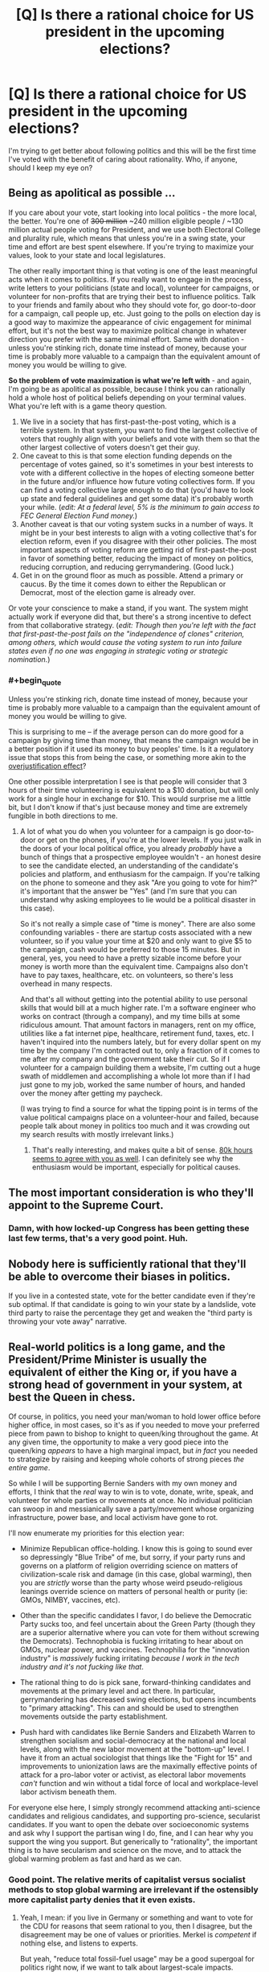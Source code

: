 #+TITLE: [Q] Is there a rational choice for US president in the upcoming elections?

* [Q] Is there a rational choice for US president in the upcoming elections?
:PROPERTIES:
:Author: ianyboo
:Score: 0
:DateUnix: 1430838177.0
:END:
I'm trying to get better about following politics and this will be the first time I've voted with the benefit of caring about rationality. Who, if anyone, should I keep my eye on?


** Being as apolitical as possible ...

If you care about your vote, start looking into local politics - the more local, the better. You're one of +300 million+ ~240 million eligible people / ~130 million actual people voting for President, and we use both Electoral College and plurality rule, which means that unless you're in a swing state, your time and effort are best spent elsewhere. If you're trying to maximize your values, look to your state and local legislatures.

The other really important thing is that voting is one of the least meaningful acts when it comes to politics. If you really want to engage in the process, write letters to your politicians (state and local), volunteer for campaigns, or volunteer for non-profits that are trying their best to influence politics. Talk to your friends and family about who they should vote for, go door-to-door for a campaign, call people up, etc. Just going to the polls on election day is a good way to maximize the appearance of civic engagement for minimal effort, but it's not the best way to maximize political change in whatever direction you prefer with the same minimal effort. Same with donation - unless you're stinking rich, donate time instead of money, because your time is probably more valuable to a campaign than the equivalent amount of money you would be willing to give.

*So the problem of vote maximization is what we're left with* - and again, I'm going be as apolitical as possible, because I think you can rationally hold a whole host of political beliefs depending on your terminal values. What you're left with is a game theory question.

1. We live in a society that has first-past-the-post voting, which is a terrible system. In that system, you want to find the largest collective of voters that roughly align with your beliefs and vote with them so that the other largest collective of voters doesn't get their guy.
2. One caveat to this is that some election funding depends on the percentage of votes gained, so it's sometimes in your best interests to vote with a different collective in the hopes of electing someone better in the future and/or influence how future voting collectives form. If you can find a voting collective large enough to do that (you'd have to look up state and federal guidelines and get some data) it's probably worth your while. (/edit: At a federal level, 5% is the minimum to gain access to FEC General Election Fund money./)
3. Another caveat is that our voting system sucks in a number of ways. It might be in your best interests to align with a voting collective that's for election reform, even if you disagree with their other policies. The most important aspects of voting reform are getting rid of first-past-the-post in favor of something better, reducing the impact of money on politics, reducing corruption, and reducing gerrymandering. (Good luck.)
4. Get in on the ground floor as much as possible. Attend a primary or caucus. By the time it comes down to either the Republican or Democrat, most of the election game is already over.

Or vote your conscience to make a stand, if you want. The system might actually work if everyone did that, but there's a strong incentive to defect from that collaborative strategy. (/edit: Though then you're left with the fact that first-past-the-post fails on the "independence of clones" criterion, among others, which would cause the voting system to run into failure states even if no one was engaging in strategic voting or strategic nomination./)
:PROPERTIES:
:Author: alexanderwales
:Score: 26
:DateUnix: 1430840591.0
:END:

*** #+begin_quote
  Unless you're stinking rich, donate time instead of money, because your time is probably more valuable to a campaign than the equivalent amount of money you would be willing to give.
#+end_quote

This is surprising to me -- if the average person can do more good for a campaign by giving time than money, that means the campaign would be in a better position if it used its money to buy peoples' time. Is it a regulatory issue that stops this from being the case, or something more akin to the [[http://en.wikipedia.org/wiki/Overjustification_effect][overjustification effect]]?

One other possible interpretation I see is that people will consider that 3 hours of their time volunteering is equivalent to a $10 donation, but will only work for a single hour in exchange for $10. This would surprise me a little bit, but I don't know if that's just because money and time are extremely fungible in both directions to me.
:PROPERTIES:
:Author: faul_sname
:Score: 2
:DateUnix: 1430898661.0
:END:

**** A lot of what you do when you volunteer for a campaign is go door-to-door or get on the phones, if you're at the lower levels. If you just walk in the doors of your local political office, you already /probably/ have a bunch of things that a prospective employee wouldn't - an honest desire to see the candidate elected, an understanding of the candidate's policies and platform, and enthusiasm for the campaign. If you're talking on the phone to someone and they ask "Are you going to vote for him?" it's important that the answer be "Yes" (and I'm sure that you can understand why asking employees to lie would be a political disaster in this case).

So it's not really a simple case of "time is money". There are also some confounding variables - there are startup costs associated with a new volunteer, so if you value your time at $20 and only want to give $5 to the campaign, cash would be preferred to those 15 minutes. But in general, yes, you need to have a pretty sizable income before your money is worth more than the equivalent time. Campaigns also don't have to pay taxes, healthcare, etc. on volunteers, so there's less overhead in many respects.

And that's all without getting into the potential ability to use personal skills that would bill at a much higher rate. I'm a software engineer who works on contract (through a company), and my time bills at some ridiculous amount. That amount factors in managers, rent on my office, utilities like a fat internet pipe, healthcare, retirement fund, taxes, etc. I haven't inquired into the numbers lately, but for every dollar spent on my time by the company I'm contracted out to, only a fraction of it comes to me after my company and the government take their cut. So if I volunteer for a campaign building them a website, I'm cutting out a huge swath of middlemen and accomplishing a whole lot more than if I had just gone to my job, worked the same number of hours, and handed over the money after getting my paycheck.

(I was trying to find a source for what the tipping point is in terms of the value political campaigns place on a volunteer-hour and failed, because people talk about money in politics too much and it was crowding out my search results with mostly irrelevant links.)
:PROPERTIES:
:Author: alexanderwales
:Score: 7
:DateUnix: 1430902071.0
:END:

***** That's really interesting, and makes quite a bit of sense. [[https://80000hours.org/2012/10/how-to-be-a-high-impact-volunteer/][80k hours seems to agree with you as well]]. I can definitely see why the enthusiasm would be important, especially for political causes.
:PROPERTIES:
:Author: faul_sname
:Score: 1
:DateUnix: 1430911656.0
:END:


** The most important consideration is who they'll appoint to the Supreme Court.
:PROPERTIES:
:Author: ArgentStonecutter
:Score: 13
:DateUnix: 1430838657.0
:END:

*** Damn, with how locked-up Congress has been getting these last few terms, that's a very good point. Huh.
:PROPERTIES:
:Score: 3
:DateUnix: 1430845668.0
:END:


** Nobody here is sufficiently rational that they'll be able to overcome their biases in politics.

If you live in a contested state, vote for the better candidate even if they're sub optimal. If that candidate is going to win your state by a landslide, vote third party to raise the percentage they get and weaken the "third party is throwing your vote away" narrative.
:PROPERTIES:
:Author: OffColorCommentary
:Score: 17
:DateUnix: 1430839320.0
:END:


** Real-world politics is a long game, and the President/Prime Minister is usually the equivalent of either the King or, if you have a strong head of government in your system, at best the Queen in chess.

Of course, in politics, you need your man/woman to hold lower office before higher office, in most cases, so it's as if you needed to move your preferred piece from pawn to bishop to knight to queen/king throughout the game. At any given time, the opportunity to make a very good piece into the queen/king /appears/ to have a high marginal impact, but /in fact/ you needed to strategize by raising and keeping whole cohorts of strong pieces /the entire game/.

So while I will be supporting Bernie Sanders with my own money and efforts, I think that the /real/ way to win is to vote, donate, write, speak, and volunteer for whole parties or movements at once. No individual politician can swoop in and messianically save a party/movement whose organizing infrastructure, power base, and local activism have gone to rot.

I'll now enumerate my priorities for this election year:

- Minimize Republican office-holding. I know this is going to sound ever so depressingly "Blue Tribe" of me, but sorry, if your party runs and governs on a platform of religion overriding science on matters of civilization-scale risk and damage (in this case, global warming), then you are /strictly/ worse than the party whose weird pseudo-religious leanings override science on matters of personal health or purity (ie: GMOs, NIMBY, vaccines, etc).

- Other than the specific candidates I favor, I do believe the Democratic Party sucks too, and feel uncertain about the Green Party (though they are a superior alternative where you can vote for them without screwing the Democrats). Technophobia is fucking irritating to hear about on GMOs, nuclear power, and vaccines. Technophilia for the "innovation industry" is /massively/ fucking irritating /because I work in the tech industry and it's not fucking like that/.

- The rational thing to do is pick sane, forward-thinking candidates and movements at the primary level and act there. In particular, gerrymandering has decreased swing elections, but opens incumbents to "primary attacking". This can and should be used to strengthen movements outside the party establishment.

- Push hard with candidates like Bernie Sanders and Elizabeth Warren to strengthen socialism and social-democracy at the national and local levels, along with the new labor movement at the "bottom-up" level. I have it from an actual sociologist that things like the "Fight for 15" and improvements to unionization laws are the maximally effective points of attack for a pro-labor voter or activist, as electoral labor movements /can't/ function and win without a tidal force of local and workplace-level labor activism beneath them.

For everyone else here, I simply strongly recommend attacking anti-science candidates and religious candidates, and supporting pro-science, secularist candidates. If you want to open the debate over socioeconomic systems and ask why I support the partisan wing I do, fine, and I can hear why you support the wing you support. But generically to "rationality", the important thing is to have secularism and science on the move, and to attack the global warming problem as fast and hard as we can.
:PROPERTIES:
:Score: 12
:DateUnix: 1430847915.0
:END:

*** Good point. The relative merits of capitalist versus socialist methods to stop global warming are irrelevant if the ostensibly more capitalist party denies that it even exists.
:PROPERTIES:
:Author: Rangi42
:Score: 5
:DateUnix: 1430852876.0
:END:

**** Yeah, I mean: if you live in Germany or something and want to vote for the CDU for reasons that seem rational to you, then I disagree, but the disagreement may be one of values or priorities. Merkel is /competent/ if nothing else, and listens to experts.

But yeah, "reduce total fossil-fuel usage" may be a good supergoal for politics right now, if we want to talk about largest-scale impacts.
:PROPERTIES:
:Score: 2
:DateUnix: 1430855175.0
:END:


*** In order to evaluate a presidential candidate on a rational basis, you have to look at their actual record (votes cast or laws signed or vetoed in lower offices) and behavior prior to any ambition toward the presidency.

The structure of the presidential campaign encourages a number of anti-rational behaviors:

1. Tailoring the message to the audience, saying one thing to one group, another to a different group (aka lying).
2. Vagueness (to avoid offending any potential supporters, but alienating those who care about meaning)
3. Capture by special interest groups (this is where the campaign money comes from)
4. Disenfranchisement (only a small number of states matter, the rest are certain to go one way or the other)

In order to be a rational choice for president (or any other office), a candidate must advocate and support a rational government. Essentially, a rational government protects its citizens from force and fraud, both internal and external. It interferes with the lives of its citizens to the minimum extent necessary to achieve this goal.

1. Each person has the right to their own life. WIthout this, nothing else matters.
2. Each person has the right to act freely so long as that action doesn't impinge on the rights of others.
3. Each person has the right to perform productive work and to keep the result for either current or future consumption.
:PROPERTIES:
:Author: therearetoomanydaves
:Score: 0
:DateUnix: 1430881904.0
:END:

**** #+begin_quote
  In order to be a rational choice for president (or any other office), a candidate must advocate and support a rational government. Essentially, a rational government protects its citizens from force and fraud, both internal and external. It interferes with the lives of its citizens to the minimum extent necessary to achieve this goal.
#+end_quote

No, you do not get to assume minarcho-capitalism under your definition of "rational". Troll harder.
:PROPERTIES:
:Score: 3
:DateUnix: 1430882033.0
:END:

***** Which of my statements is in error?

The problem with socialism (any variant) is that it denies my right to the results of my labor. This, as a necessary consequence, denies my right to life (by denying me the right to support my life by productive work).

Utilitarianism as a government policy suffers from the problem that it grants group A (the many) the right to enslave group B (the few) as a matter of principle.

Consider the statement: "Let's put Bill Gates to death, negate his trusts and estate planning, confiscate his fortune and spend it on feeding the poor." Using utilitarian principles, how can you say that such an action is wrong?

If we are to live together in a peaceful and just society, the wants of the many do not supercede the rights of the few.
:PROPERTIES:
:Author: therearetoomanydaves
:Score: 0
:DateUnix: 1430970089.0
:END:


**** Enough people would also support that the general well being of the many at the cost of some of the well being of the few is good. Eliezer Yudkowsi for instance is a utilitarian. Minarchist libertarianism and utilitarianism seem to clash very hard on some issues.
:PROPERTIES:
:Author: Bowbreaker
:Score: 1
:DateUnix: 1430884786.0
:END:


** Here's the long form.

Before the candidates are decided, 55 dead men from over 200 years ago eliminate nearly 7 billion contenders, by requiring that the president have been born in the US 35 years ago.

The next narrowing is also historic, in that the only "serious" contenders must be a member of one of the two major parties, and have some degree of favor with the party leadership.

Now we're probably down to a few hundred contenders. So we select "those who want the job". Which is a terrible thing to select for.

"It is a well-known fact that those people who must want to rule people are, ipso facto, those least suited to do it... anyone who is capable of getting themselves made President should on no account be allowed to do the job." -- Douglas Adams

So now we have the dozen or so people who want the job and meet the eligibility requirements and are in favor with the party leadership. Next stop, the primary.

I believe Iowa is the first state. So in Iowa, the dozen or so are narrowed down to 3 leaders for each party, and the media adopts the narrative that those people are the only real contenders for the position. For the rest of the election, everyone acts as if this is true. By the time even the primary in your state shows up, your choice is fully constrained to a few pre-approved options, none of whom are actually going to have anything in common with you, or your interests.

After the primary system, the only real contenders are the red guy and the blue guy, and at this point it is a matter of "Are things bad enough that the people reverse direction?" If things are good, the guy of the color currently in office has the advantage. If they are not so good, the other guy has the advantage. There's some variability, based on what kind of noises come out of the mouth of the approved guy because people think the mouth noises mean things, but it's inconsequential in the big picture.

Your vote doesn't even matter, except in aggregate.
:PROPERTIES:
:Author: trifith
:Score: 8
:DateUnix: 1430840434.0
:END:

*** Also, keep in mind that, because of how electoral votes are assigned, [[http://www.youtube.com/watch?v=7wC42HgLA4k][votes in some states are worth more than in others]]. So, if you live in a big(ger) state? Sorry bout your luck!
:PROPERTIES:
:Score: 4
:DateUnix: 1430845988.0
:END:


*** As a minor nitpick, Iowa is the first electoral event, but it's a caucus, not a primary. The first primary is New Hampshire (a few days later).
:PROPERTIES:
:Author: alexanderwales
:Score: 3
:DateUnix: 1430845020.0
:END:

**** It was a case of "close enough" for the point I was making. The distinction between a caucus and a primary is not one most people know. The entire portion of the electoral season in which the caucuses and the state primary elections take place is called primary season in the media anyway.
:PROPERTIES:
:Author: trifith
:Score: 2
:DateUnix: 1430845286.0
:END:


*** This by a wide margin.
:PROPERTIES:
:Author: libertarian_reddit
:Score: 1
:DateUnix: 1430843657.0
:END:


** "If you are part of a society that votes, then do so. There may be no candidates and no measures you want to vote for, but there are certain to be ones you want to vote against. In case of doubt, vote against. By this rule you will rarely go wrong." -- Heinlein
:PROPERTIES:
:Author: DataPacRat
:Score: 3
:DateUnix: 1430853873.0
:END:


** That depends on how you want your government to operate. There may be irrational cadidates you can remove from consideration.

You also have second order effects, where support for someone who is not strategically viable may have tactical effects in shaping the policy debate on some issues.
:PROPERTIES:
:Author: clawclawbite
:Score: 1
:DateUnix: 1430845679.0
:END:


** Every single time I have voted over the last twenty-five years, the person elected has disappointed me and kept few if any promises. This is no longer surprising to me.

In the last decade+, I have been voting based on what the candidates have actually done in their public careers. I'm not going to name names, but I simply will never again vote for anyone that has only academic experience. If they haven't been a CEO, a mayor of a very large city, or a state governor, I'm probably not voting for them unless they are truly remarkable and clearly a doer with a track record of both working with others and convincing people to follow their lead.

If both major parties put up dud candidates, I'll vote third party to try to increase their role in future government.
:PROPERTIES:
:Author: Farmerbob1
:Score: 1
:DateUnix: 1430844988.0
:END:

*** Tell me:

- Which candidates for high office have spent most of their careers in academia, and why do you think this disqualifies them?

- Since a CEO is not a public official, why should a CEO be considered more qualified for office than, say, a professor?
:PROPERTIES:
:Score: 7
:DateUnix: 1430845244.0
:END:

**** One could argue that a CEO, experienced with running a large corporation, would be better prepared for running a country.
:PROPERTIES:
:Score: 2
:DateUnix: 1430846038.0
:END:

***** Are countries like corporations? They don't seem very similar to me, but that's a value-loaded distinction.
:PROPERTIES:
:Score: 1
:DateUnix: 1430857006.0
:END:

****** I'm not making a claim in any direction; just stating the common argument. Chill.
:PROPERTIES:
:Score: 3
:DateUnix: 1430865483.0
:END:

******* Fair enough. Spiders.
:PROPERTIES:
:Score: 3
:DateUnix: 1430865511.0
:END:


**** A position like mayor, governor, or president tends to be managerial and administrative. CEOs have similar ranges of responsibilities. There are many political positions that aren't managerial and would be more amenable to academics filling them. At the federal level, these are appointed positions rather than elected positions.
:PROPERTIES:
:Score: 2
:DateUnix: 1430846091.0
:END:

***** #+begin_quote
  At the federal level, these are appointed positions rather than elected positions.
#+end_quote

I have to ask: oh really? What about Congresscritters and Senators? I can think of a policy wonk who went from a professorship to the Senate and has been greatly effective at pushing for well-written regulation (at least, in line with said Senator's stated ideology). Don't you think more legislators should be policy wonks rather than empty suits who speak well?
:PROPERTIES:
:Score: 1
:DateUnix: 1430848141.0
:END:

****** Strawman. Empty suits who speak well generally aren't effective CEO's.

EDIT - That being said, congresscritters don't have as much of a responsibility to lead, so I don't have nearly as much of a reservation against an academic becoming a senator or representative.
:PROPERTIES:
:Author: Farmerbob1
:Score: 3
:DateUnix: 1430852735.0
:END:

******* #+begin_quote
  Strawman. Empty suits who speak well generally aren't effective CEO's.
#+end_quote

Yes, but that word "effective" is here encapsulating your entire preference ordering over CEOs. Without writing down this ordering as a test that I can perform to see if you want some CEO to become a politician, I'm stuck sampling CEOs at random, which leads to empty suits.
:PROPERTIES:
:Score: 1
:DateUnix: 1430855078.0
:END:

******** I hate to say it, again, but that's another straw man argument. You are NOT stuck sampling CEO's at random. You are sampling CEOs that choose to run for public office.

We can't get into any sort of preference ordering about effectiveness of CEOs here that wouldn't quickly devolve into chaos and drag this thread WAY off subject.

However...

We can, I hope, agree that it is possible to subjectively see how a CEO has guided the companies they have led, and decide if that CEO has a proven track record of doing things that we agree with, as individuals, regardless of our political leanings.
:PROPERTIES:
:Author: Farmerbob1
:Score: 3
:DateUnix: 1430855747.0
:END:

********* #+begin_quote
  You are sampling CEOs that choose to run for public office.
#+end_quote

But I don't have information about how, specifically, that conditional distribution looks.
:PROPERTIES:
:Score: 1
:DateUnix: 1430857036.0
:END:

********** I would say that the way to rationally deal with an undefined conditional distribution in order to answer a real-world question is to gather data.

In this case, (IMHO) that would be waiting for candidates to announce themselves, and judge them based on the criteria we choose. In my case, I will judge candidates for the Presidency by what they have done, as opposed to what they say they will do. I can see that either directly or anecdotally when those individuals have held public office or had positions of authority over large numbers of individuals in the past.

That's not to say I'd never vote for an ivory-tower candidate. There have been quite a few CEO / major public office candidates in the last several presidential elections that I would never even consider voting for.
:PROPERTIES:
:Author: Farmerbob1
:Score: 3
:DateUnix: 1430862324.0
:END:

*********** I think the point he's trying to make is that being a CEO that runs for an executive or administrative office doesn't /automatically/ make that person better than someone who has no background in management. A bad CEO is worse than a professional in a different field that requires a skill and broadcasts an ideology.

Also, I noticed that you didn't include other professions with management skills like union leaders or people who held top management positions in non-elected government branches. What's up with that?
:PROPERTIES:
:Author: Bowbreaker
:Score: 1
:DateUnix: 1430885430.0
:END:

************ I said nothing of the sort about CEO's having any sort of automagical superiority. I also mention all those classes of jobs as a class when I said this:

"In my case, I will judge candidates for the Presidency by what they have done, as opposed to what they say they will do. I can see that either directly or anecdotally when those individuals have held public office or had positions of authority over large numbers of individuals in the past."
:PROPERTIES:
:Author: Farmerbob1
:Score: 1
:DateUnix: 1430892698.0
:END:


**** I haven't even looked at the field yet, other than Hillary, who I refuse to vote for because of what happened before and after Benghazi, and the fact that her personal email server went poof. Amazing how many email servers and hard drives went poof in the last few years of the current administration. Academic credentials aren't a problem, provided that there's something else there. The life of a college professor or researcher is NOT an indicator of an ability to lead. Having someone who understands problems but has no idea how to lead people to solutions is potentially as bad as someone with an ability to lead but no understanding of problems. At least the person with an ability to lead /might/ choose decent advisors.

A CEO can be viewed indirectly by what their company does. What policies does the company hold? How they treat their employees? Do they meet their goals?

A professor? No. Simply no. Not unless they went WAY beyond being a professor, or the opposing candidate is truly atrocious. A professor that became a university president? Perhaps. If the university is large, well-run, and I can determine that the university president actually has a significant role and isn't a figurehead.
:PROPERTIES:
:Author: Farmerbob1
:Score: 2
:DateUnix: 1430846412.0
:END:

***** #+begin_quote
  I haven't even looked at the field yet, other than Hillary, who I refuse to vote for because of what happened before and after Benghazi, and the fact that her personal email server went poof.
#+end_quote

May I ask how both of those issues have any weight when it comes to select the person that both seems best to handle existential threat and is more probable to facilitate societies development in the direction you hope for?

That is to say why should those two scandals prevent me from voting for Hillary if I am a non-libertarian rationalist?
:PROPERTIES:
:Author: Bowbreaker
:Score: 3
:DateUnix: 1430885838.0
:END:

****** If your representatives in dangerous countries where you have just helped topple a regime request additional support to their understaffed facilities, you do not ignore them.

After they are killed, you don't pretend that they never said anything. You don't concoct horrible bullshit excuses about a video with almost no hits being responsible for a 'spontaneous uprising' where people showed up with machine guns and RPG's.

And when it's all done, you don't burn your personal email server to the ground so nobody can gather evidence about what you did and didn't do.
:PROPERTIES:
:Author: Farmerbob1
:Score: -2
:DateUnix: 1430893121.0
:END:


*** The CEO who just threw their hat in the ring? I wouldn't vote for them if a dog catcher was running against them. You're looking at a track record of pretty much destroying two companies and some of the best products in their class at the turn of the century.
:PROPERTIES:
:Author: ArgentStonecutter
:Score: 3
:DateUnix: 1430849713.0
:END:

**** I don't even know who you are talking about, so no. I have no idea who I will vote for, but I know at least one I will not vote for.
:PROPERTIES:
:Author: Farmerbob1
:Score: 2
:DateUnix: 1430852532.0
:END:

***** I think they were referring to Carly Fiorina, former CEO of HP
:PROPERTIES:
:Author: nicholaslaux
:Score: 1
:DateUnix: 1430944813.0
:END:


** I did a quick look through the thread and it seems like hardly anybody tried to answer your question, preferring instead to wax lyrical about how neutral and objective they are. So I'll go ahead and tell you that the correct person to vote for is probably Hillary Clinton, for reasons of competence. Third party is also arguable, due to game-theoretical reasons, but I don't think this works for US politics as the country is so divided.

I would also like to note how utterly disappointed I am at the rationalist community for failing so badly at politics. I mean, if you are incapable of telling which of 2 options is preferable, based on limited information, then what the hell have you been learning all this time?

Politics is a litmus test for rationality, and it seems obvious to me that the rationalist community has failed completely.
:PROPERTIES:
:Author: Sophronius
:Score: 1
:DateUnix: 1430931384.0
:END:

*** Competence? OK, let's play that game. What has Hillary actually done competently? Other than hide her involvement with scandals by using a personal email server, that is. I want a list. I do not want a list of the failed things she tried to do, I want a list of things that we can look at and say, "There's someone who gets things done!"
:PROPERTIES:
:Author: Farmerbob1
:Score: 1
:DateUnix: 1430940911.0
:END:

**** That's not how rationality works. Arguing a case and divining the truth are two completely unrelated activities. The fact that people don't understand this is why we can't have nice things.

I could argue all day that I am the perfect candidate for US president, but that wouldn't do anything to change the truth that I'm not.

You can come up with a thousand arguments to justify your dislike for Hillary after the fact, but the only information that would actually have predicted your dislike in advance is that your username is 'farmer bob'. The rest is just fluff.
:PROPERTIES:
:Author: Sophronius
:Score: 1
:DateUnix: 1431105419.0
:END:

***** Evidence is exactly how rationality works. I have asked you to provide evidence of Hillary's competence as a leader of large numbers of people, and you have not provided any.
:PROPERTIES:
:Author: Farmerbob1
:Score: 1
:DateUnix: 1431119561.0
:END:

****** Evidence is not the same as argument though. What you're saying is "convince me that X is true or else I will believe Y". In fact my ability to argue X has little to do with whether X is true. I could be the worst arguer in the world and it would still not count as evidence of anything. That's why good rationalists make it their own responsibility to try and change their own minds: That's what I meant.

But my initial post was written while irritated, so please allow me to rephrase: The final election will most likely be between Hillary and a Republican, in which case Hillary will turn out to be the better option because the republican candidates are all nuts.
:PROPERTIES:
:Author: Sophronius
:Score: 1
:DateUnix: 1431252534.0
:END:

******* Understood. You have made a decision in advance and will defend that decision, despite not knowing who Hillary will be facing, and despite the fact that Hillary is an empty suit.

In other words, you might as well bring a rubber stamp 'D' into the voting booth. It appears as if you are a party line voter with no interest in listening to anything deeper than surface arguments.

I can accept your rephrasing though, because you do not attempt to say that you are being rational, and it clearly stakes out your position.
:PROPERTIES:
:Author: Farmerbob1
:Score: 2
:DateUnix: 1431281021.0
:END:


** The only winning move is not to play-Count Chocula
:PROPERTIES:
:Author: libertarian_reddit
:Score: -1
:DateUnix: 1430843552.0
:END:


** Isn't the rational choice just to vote in your personal self-interest?
:PROPERTIES:
:Author: deccan2008
:Score: 0
:DateUnix: 1430839663.0
:END:

*** No. The rational choice is to vote in such a way that your values are maximized (which is not necessarily the same as personal self-interest).

How you should vote in order to maximize your values is the interesting question.
:PROPERTIES:
:Author: alexanderwales
:Score: 8
:DateUnix: 1430840746.0
:END:


** Ha

Ha ha ha

Wait, you're serious?

HAHAHAHAHAH

[[http://lesswrong.com/lw/gw/politics_is_the_mindkiller/]]
:PROPERTIES:
:Author: trifith
:Score: -5
:DateUnix: 1430838926.0
:END:

*** Well. I personally prefer to statement */POLITICS IS SPIDERS/*, since /mindkiller/ suggests it should never ever be considered ever. */SPIDERS/* seems better: it can be discussed, but everyone should be /very careful/.
:PROPERTIES:
:Score: 5
:DateUnix: 1430845813.0
:END:


*** Surely there must be an option that is at least not as terrible as the others? (thanks for the link, I'm about to read it)
:PROPERTIES:
:Author: ianyboo
:Score: 2
:DateUnix: 1430839096.0
:END:

**** If you find that article interesting you might be interested in Eliezer's actual answer to your question:

[[http://lesswrong.com/lw/mi/stop_voting_for_nincompoops/]]
:PROPERTIES:
:Author: sir_pirriplin
:Score: 3
:DateUnix: 1430854140.0
:END:

***** /applause/. He managed to hit the nail on the head that time.
:PROPERTIES:
:Score: 1
:DateUnix: 1430865628.0
:END:


**** Depends on your personal political persuasion.

I'm in the libertarian camp, so my "least terrible" is Rand Paul, and that only holds if he actually does have his father's beliefs and is playing the neo-con to get elected, which is not a risk I'm prepared to vote on.
:PROPERTIES:
:Author: trifith
:Score: 1
:DateUnix: 1430839527.0
:END:

***** Rand Paul isn't a libertarian. Neither is Ron for that matter: I remember what Ron was pushing before he decided to call himself a "libertarian" and I can't believe he's changed anything but the labels.
:PROPERTIES:
:Author: ArgentStonecutter
:Score: 2
:DateUnix: 1430849775.0
:END:

****** I'm not terribly likely to vote for anyone in any case, but I'd love to see what history you're talking about. Some links would be nice.
:PROPERTIES:
:Author: trifith
:Score: 1
:DateUnix: 1430851318.0
:END:


***** So, as a LessWrongian, how do you justify to yourself voting for a pair of openly religious politicians, whose politics are openly influenced /by/ their religion?
:PROPERTIES:
:Score: 4
:DateUnix: 1430845128.0
:END:

****** I don't understand this question. There's obviously no perfectly rational candidate. So obviously the answer is just picking between two evils? Seems like religion usually has a smaller role to play in executive decisions than, say, political orientation ...
:PROPERTIES:
:Score: 1
:DateUnix: 1430846135.0
:END:

******* Global warming. The "religious" politicians have begun claiming that it's not real. I demand it be handled, and I think every scientifically-oriented secular person should do the same. You don't have to hold a particular ideology to want to avoid wiping out, what was it in the latest reports, 1/6 of the biosphere?
:PROPERTIES:
:Score: 2
:DateUnix: 1430848607.0
:END:

******** I challenge the idea that religiosity causes climate change skepticism or makes it more likely in any way. Besides, climate change skepticism itself is ... I wouldn't use the word "rampant," but not an /unheard of/ position on LessWrong. It's not as closed a book as you're presenting it.

[[#s][Note]]
:PROPERTIES:
:Score: 0
:DateUnix: 1430849520.0
:END:

********* You are getting into mind-killed politics mode. Break "global warming" and "belief" or "skepticism" into distinct propositions, and let's talk about probabilities and expected utilities.

[[https://www.ipcc.ch/publications_and_data/ar4/wg1/en/ch9s9-7.html][The experts give a >95%]] [[https://www.ipcc.ch/publications_and_data/ar4/wg1/en/ch1s1-6.html][Bayesian (probability of an event, not =1-p(event | H_0)=) probability]] to global climate change due to forcible addition/retention of energy in the Earth's climate system. I encourage you to read the applicable sections of the report yourself.

Now, given the observed damage that has /already occurred/, and which provides strong evidence that further damage will occur, you can:

- Declare you've got some very low prior on the IPCC being honest (conspiracy-theorist mode), and combine that to obtain a much lower probability of damaging global warming.
- Argue with the IPCC's data as an honest scientist, using your own data, leading to the probability again being updated downward.
- Argue that global warming exists with the probability given by the IPCC, but that the damage estimates are overblown.

Everything else is quibbling: /shut up and multiply/. If you think that UFAI/FAI issues are more important, you're not getting out of this one, because FAI is damned cheap to fund compared to dealing with global warming, so we can /easily/ do both, and dealing with global warming keeps more living creatures alive to enjoy whatever will happen when your FAI plan works. In fact, by refusing to take action to deal with the /expected negutility to life-kind/ of global warming, you are basically just dumping a load of shit on the FAI and saying, "/You/ fucking handle it."

I, personally, believe that the best I can do, epistemically, is to believe the experts here. I am not personally competent in climate science, but I understand scientific methodology well enough to say the official work seems to have been done by the normal methods, to my knowledge. So: >95% probability of significant global warming for what look to be anthropogenic reasons, with large expected damages. This is a civilization-scale challenge which, in its potential to save or damn billions of human and nonhuman lives, plainly dominates any expected-utility calculation you may want to do about upcoming elections.
:PROPERTIES:
:Score: 2
:DateUnix: 1430856235.0
:END:

********** I'm not gonna argue with you. This discussion is pointless in the definition of the word; we seem to be talking past each other? I'm just trying to temper the rampant red/blue in this thread.

Anyway, your bit about UFSAI issues being more important made me laugh.

- /~~ peace out mayn ~~~/ - [[/u/seraphnb]]

/poof/
:PROPERTIES:
:Score: 1
:DateUnix: 1430865973.0
:END:

*********** Oh hey it's you again. JUST FUCKING KEEP ONE REDDIT ACCOUNT SO I CAN REMEMBER WHO YOU ARE.

And the AI bit was directed at the nutters who actually think UFAI is a bigger, more probable threat than climate change.
:PROPERTIES:
:Score: 1
:DateUnix: 1430870973.0
:END:


********* #+begin_quote
  but not an unheard of position on LessWrong.
#+end_quote

True. I'm skeptical on CC myself, as well as the ability of government intervention to reverse the course, should it be both occurring and anthropogenic in origin.

The Climate Change question is complex. In order for anthropogenic climate change to be a true propisition the propositions must be satisfied that A) humans have the technology to gradually (in human scale) alter the climate, B) that humans can do so through an unintentional process, C) that humans have done so.

To use government intervention to fix the problem requires A above, as well as D) humans can reverse climate change through some course of action E) the government can intervene to reverse climate change, F) government intervention is the best way to reverse climate change.

To select a politician on his climate change stance adds the further proposition that G) the politician in question can cause the government to enact policies that reverse climate change, and H) the politician in question can cause the government to enact the best set of policies to reverse climate change
:PROPERTIES:
:Author: trifith
:Score: 1
:DateUnix: 1430854163.0
:END:


****** Considering I haven't actually voted for either of them and don't intend to in the future, I don't justify it.

I'm merely saying that as a person of a libertarian persuasion, Mr. Paul (either) are the "least terrible" options on the table.

I honestly don't expect I'll vote for anyone in the upcoming election. I don't expect it to effect change to the point where expending the effort to go vote is less likely to accomplish my goals than any other similar effort I could expend.
:PROPERTIES:
:Author: trifith
:Score: 1
:DateUnix: 1430845509.0
:END:

******* #+begin_quote
  I'm merely saying that as a person of a libertarian persuasion, Mr. Paul (either) are the "least terrible" options on the table.
#+end_quote

What happened to Gary Johnson and the other nonreligious, pro-science libertarians?

#+begin_quote
  I honestly don't expect I'll vote for anyone in the upcoming election.
#+end_quote

Thank you for handing me your democratic voice.
:PROPERTIES:
:Score: 0
:DateUnix: 1430856291.0
:END:

******** #+begin_quote
  What happened to Gary Johnson and the other nonreligious, pro-science libertarians?
#+end_quote

They're not in the red/blue teams and have a near zero chance of being elected to a high office like the presidency. I expect throwing my support behind them to be even less effective than throwing it behind Mr. Paul.

#+begin_quote
  Thank you for handing me your democratic voice.
#+end_quote

Do with it what you will. It's very quiet, and nobody will notice what it says.
:PROPERTIES:
:Author: trifith
:Score: 4
:DateUnix: 1430856790.0
:END:
